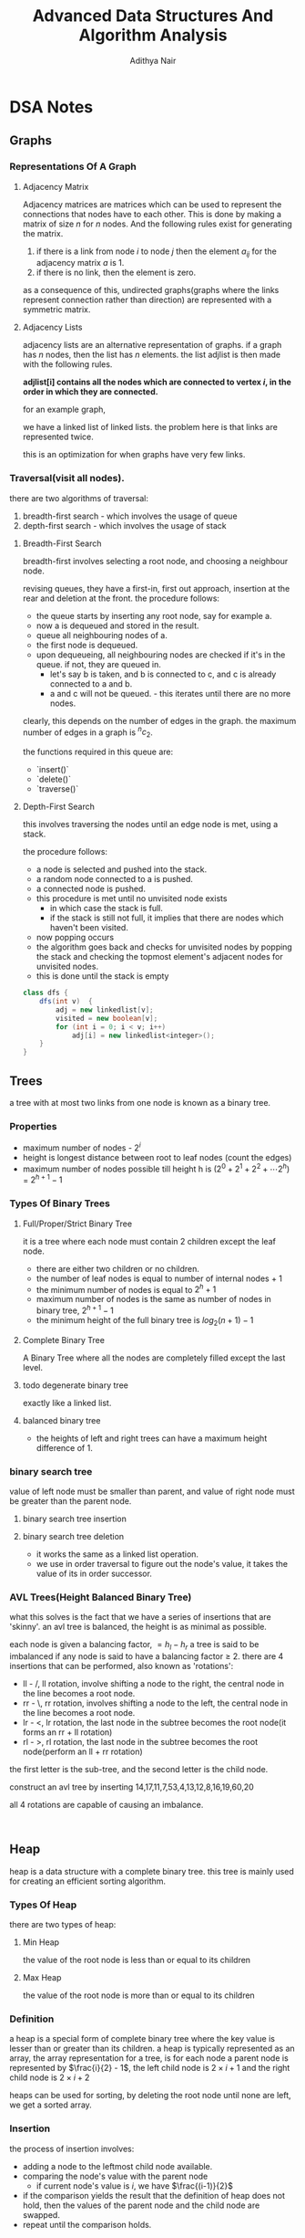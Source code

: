 #+title: Advanced Data Structures And Algorithm Analysis
#+author: Adithya Nair
#+HTML_HEAD: <link rel="stylesheet" type="text/css" href="https://gongzhitaao.org/orgcss/org.css"/>
* DSA Notes
** Graphs
*** Representations Of A Graph
**** Adjacency Matrix
Adjacency matrices are matrices which can be used to represent the connections that nodes have to each other. This is done by making a matrix of size $n$ for $n$ nodes. And the following rules exist for generating the matrix.

1. if there is a link from node $i$ to node $j$ then the element $a_{ij}$ for the adjacency matrix $a$ is 1.
2. if there is no link, then the element is zero.

\begin{bmatrix}
a_{11} & a_{12} & \cdots & a_{1n} \\
a_{21} & a_{22} & \cdots & a_{2n} \\
\vdots & &\ddots & \vdots \\
a_{n1} & a_{n2} & \cdots & a_{nn} \\
\end{bmatrix}

as a consequence of this, undirected graphs(graphs where the links represent connection rather than direction) are represented with a symmetric matrix.
**** Adjacency Lists
adjacency lists are an alternative representation of graphs. if a graph has $n$ nodes, then the list has $n$ elements. the list adjlist is then made with the following rules.

*adjlist[i] contains all the nodes which are connected to vertex $i$, in the order in which they are connected.*

for an example graph,

\begin{align*}
&a \rightarrow b \rightarrow c \rightarrow d  \\
&\downarrow \\
&b \rightarrow a \rightarrow c \\
&\downarrow \\
&c \rightarrow a \rightarrow b \\
&\downarrow \\
&d \rightarrow a \rightarrow e\\
&\downarrow \\
&e \rightarrow d \\
\end{align*}

we have a linked list of linked lists. the problem here is that links are represented twice.

this is an optimization for when graphs have very few links.

*** Traversal(visit all nodes).
there are two algorithms of traversal:
1. breadth-first search - which involves the usage of queue
2. depth-first search - which involves the usage of stack

**** Breadth-First Search
breadth-first involves selecting a root node, and choosing a neighbour node.

revising queues, they have a first-in, first out approach, insertion at the rear and deletion at the front.
the procedure follows:
- the queue starts by inserting any root node, say for example a.
- now a is dequeued and stored in the result.
- queue all neighbouring nodes of a.
- the first node is dequeued.
- upon dequeueing, all neighbouring nodes are checked if it's in the queue. if not, they are queued in.
  - let's say b is taken, and b is connected to c, and c is already connected to a and b.
  - a and c will not be queued. - this iterates until there are no more nodes.

clearly, this depends on the number of edges in the graph. the maximum number of edges in a graph is $^nc_2$.

the functions required in this queue are:
- `insert()`
- `delete()`
- `traverse()`

**** Depth-First Search
this involves traversing the nodes until an edge node is met, using a stack.

the procedure follows:
- a node is selected and pushed into the stack.
- a random node connected to a is pushed.
- a connected node is pushed.
- this procedure is met until no unvisited node exists
  - in which case the stack is full.
  - if the stack is still not full, it implies that there are nodes which haven't been visited.
- now popping occurs
- the algorithm goes back and checks for unvisited nodes by popping the stack and checking the topmost element's adjacent nodes for unvisited nodes.
- this is done until the stack is empty

#+begin_src java
class dfs {
    dfs(int v)  {
        adj = new linkedlist[v];
        visited = new boolean[v];
        for (int i = 0; i < v; i++)
            adj[i] = new linkedlist<integer>();
    }
}
#+end_src

** Trees

a tree with at most two links from one node is known as a binary tree.
*** Properties
- maximum number of nodes - $2^i$
- height is longest distance between root to leaf nodes (count the edges)
- maximum number of nodes possible till height h is $(2^0 + 2^1 + 2^2 + \cdots 2^h)$ = $2^{h+1} -1$
*** Types Of Binary Trees
**** Full/Proper/Strict Binary Tree
it is a tree where each node must contain 2 children except the leaf node.

- there are either two children or no children.
- the number of leaf nodes is equal to number of internal nodes + 1
- the minimum number of nodes is equal to $2^h + 1$
- maximum number of nodes is the same as number of nodes in binary tree, $2^{h+1} - 1$
- the minimum height of the full binary tree is $log_2(n+1) - 1$
**** Complete Binary Tree
A Binary Tree where all the nodes are completely filled except the last level.
**** todo degenerate binary tree
exactly like a linked list.
**** balanced binary tree
- the heights of left and right trees can have a maximum height difference of 1.
*** binary search tree
value of left node must be smaller than parent, and value of right node must be greater than the parent node.
**** binary search tree insertion
**** binary search tree deletion
- it works the same as a linked list operation.
- we use in order traversal to figure out the node's value, it takes the value of its in order successor.
*** AVL Trees(Height Balanced Binary Tree)
what this solves is the fact that we have a series of insertions that are 'skinny'. an avl tree is balanced, the height is as minimal as possible.

each node is given a balancing factor, $= h_l-h_r$
a tree is said to be imbalanced if any node is said to have a balancing factor $\geq$ 2.
there are 4 insertions that can be performed, also known as 'rotations':
- ll - /, ll rotation, involve shifting a node to the right, the central node in the line becomes a root node.
- rr - \, rr rotation, involves shifting a node to the left, the central node in the line becomes a root node.
- lr - <, lr rotation, the last node in the subtree becomes the root node(it forms an rr + ll rotation)
- rl - >, rl rotation, the last node in the subtree becomes the root node(perform an ll + rr rotation)

the first letter is the sub-tree, and the second letter is the child node.

construct an avl tree by inserting 14,17,11,7,53,4,13,12,8,16,19,60,20

all 4 rotations are capable of causing an imbalance.
#+begin_src

#+end_src
** Heap
heap is a data structure with a complete binary tree. this tree is mainly used for creating an efficient sorting algorithm.
*** Types Of Heap
there are two types of heap:
**** Min Heap
the value of the root node is less than or equal to its children
**** Max Heap
the value of the root node is more than or equal to its children
*** Definition
a heap is a special form of complete binary tree where the key value is lesser than or greater than its children.
a heap is typically represented as an array, the array representation for a tree, is for each node
a parent node is represented by $\frac{i}{2} - 1$, the left child node is $2\times i + 1$ and the right child node is $2 \times i + 2$

heaps can be used for sorting, by deleting the root node until none are left, we get a sorted array.
*** Insertion
the process of insertion involves:
- adding a node to the leftmost child node available.
- comparing the node's value with the parent node
  - if current node's value is $i$, we have $\frac{(i-1)}{2}$
- if the comparison yields the result that the definition of heap does not hold, then the values of the parent node and the child node are swapped.
- repeat until the comparison holds.

#+begin_src java
// i is the variable holding the last position
// k is the value we are trying to add to the heap.
void insert(a,i,k){
i = i + 1;
a[i] = k;
while(i > 0){
    if(a[(i-1)/2] > a[i]){
        t = a[i];
        a[i] = a[(i-1)/2];
        a[(i-1)/2] = t;
    }
    else
        return;
    }
  #+end_src
*** Deletion
- Deletion can only happen at the root node.
- This deletion takes place when you're trying to perform 'heap sort'.

For an array, [52,24,30,12,16,5]

We have 52 as the root node.

#+begin_src java
int k = a[0];
a[0] = a[n];
a[n] = k;
n = n-1;
#+end_src
** Tries
How do you go about storing a dictionary? We construct a root node with 26 child nodes, one for each letter. Then each letter, sequentially forms the subsequent child node.

Trie is a sorted tree based data structure that stores a set of strings, it has $n$ pointers, where $n$ is the number of characters in the alphabet, in each node. It can search a word in the dictionary with the help of the character nodes preceding the end of the word. It searches incrementally by character.
*** Properties Of Trie
- the root node of the trie is empty with $n$ pointers, it represents the 'full' node
- each child node is sorted alphabetically.
- each node can have a maximum of $n$ children.
*** Applications
- Dictionary
- Address Book
- Phone Book
- Spell checker
- Browser history
** Hashing
*** Hash Table
Hash tables are a 2-dimensional data structure of a fixed size. They allow you to have one probe, the data can be returned immediately
*** Hash Functions
1. Division method
   Given a set of data $k$, for a one-dimensional hash table of a size $n$, We store the elements, where $u$ is the element in the hash and the hash function is $h(k)$
   $i = h_{k} \% n$  $u_i = k$, we find the index through the modulus function and store it in the corresponding element within the array.

QUESTION: Use division method, to store the following data into a hash table of size $m=10$, the has function is $h_k = (2k_i + 5)$

2. Folding method
3. Mid-square method
4. Modulo-multiplication method
*** Collision Avoidance Methods
For open hashing, chaining method is used for collision handling
The chaining method involves creating a pointer to another node, and the conflict element is added to that node instead.

For closed hashing,
Three methods to handle collision:
1. Linear probing
   When a collision occurs, insert the hash into the subsequent node $(u+i)\%n)$.
2. Quadratic probing
   When a collision occurs, insert the hash into the node $(u+i^2)\%10)$
3. Double hashing
   We use two hashing functions

  - $h_1(k) = u$
  - $h_2(k) = v$

When there is a collision, the second hashing function is used, in every other case the first hashing function is used.

Then the new index is calculated,

$$w = (u+v*i)\%m$$

Let's take an example, we define $h_1(k) = (2k+1)\%10$, $h_2(k) = (3k+2)\%10$

|-----+---+---+---+-------|
| Key | U | V | W | Probe |
|-----+---+---+---+-------|
|   6 | 3 | - | - |     1 |
|  12 | 5 | - | - |     1 |
|  18 | 7 | - | - |     1 |
|  10 | 1 | - | - |     1 |
|   2 | 5 | - | 9 |     4 |
|  18 | - | - | - |     - |
|  22 | - | - | - |     - |
|-----+---+---+---+-------|


Now we write the hash table,
|---------+-------|
| *index* | *key* |
|---------+-------|
|       0 | -     |
|       1 | 10    |
|       2 | -     |
|       3 | 6     |
|       4 | -     |
|       5 | 12    |
|       6 | -     |
|       7 | 8     |
|       8 | -     |
|       9 | 2     |
|---------+-------|
The data array A is equal to 3,2,9,6,11,13,7,12, $n = 10$, $h_k = 2k + 3$, $h2(k) = 3k + 1$, plot the order of storage  of the data in a hash table and total probing, and average probing, with respect to chaining, linear probing, quadratic probing, double hashing
|-----+---+---+---+-------|
| Key | U | V | W | Probe |
|-----+---+---+---+-------|
|   3 | 9 | 0 |   |       |
|   2 | 7 | 7 |   |       |
|   6 | 5 | 9 |   |       |
|   9 | 1 | 8 |   |       |
|  11 | 5 | 4 |   |       |
|  13 | 9 | 0 |   |       |
|   7 | 7 | 2 |   |       |
|  12 | 7 | 7 |   |       |
#+TBLFM: $2=(2*$1 + 3)%10::$3=(3*$1 + 1)%10
** Merkel Trees
A hash tree is a data structure used for data verification and synchronization. It is a tree where each non-leaf node is a hash of its child node.
- The first layer is the list of all transacttion IDs in a block
- The data itself is not part the merkel tree, the first hashed values are the child nodes.
- These IDs are concatenated and hashed using SHA-256
- The second layer will be half the length of the first layer

*** Usage
The hash nodes are used to check if data is corrupted. If the root node of the hashing function differs from the merkel tree generated from the data, then we have an issue.

|----------------+---------------------+--------------+-----------------------------------------------------+------------------|
| Data Structure | Type/Representation | Algorithm    | Time Complexity                                     | Space Complexity |
|----------------+---------------------+--------------+-----------------------------------------------------+------------------|
| Graphs         | Adjacency Matrix    | BFS          | O(v^2)                                              | O(v)             |
|                |                     | DFS          | O(v^2)                                              | O(v)             |
|                | Adjacency List      | BFS          | O(v+e)                                              | O(v)             |
|                |                     | DFS          | O(v+e)                                              | O(v)             |
|----------------+---------------------+--------------+-----------------------------------------------------+------------------|
| Trees          | Binary Tree         | Insertion    | O(n)                                                | O(H)             |
|                |                     | Search       | O(n)                                                | O(H)             |
|                |                     | Deletion     | O(n)                                                | O(H)             |
|                |                     |              |                                                     |                  |
|                | Binary Search Tree  | Insertion    | O(n) - worst, O(h) - general                        | O(H)             |
|                |                     | Search       | O(n) - worst, O(log n) - general                    | O(H)             |
|                |                     | Deletion     | O(n) - worst, O(h) - general                        | O(H)             |
|                |                     |              |                                                     |                  |
|                | AVL Tree            | Insertion    | O(log n) - worst                                    | O(n)             |
|                |                     | Search       | O(log n) - worst                                    | O(n)             |
|                |                     | Deletion     | O(log n) - worst                                    | O(n)             |
|----------------+---------------------+--------------+-----------------------------------------------------+------------------|
| Heap           |                     | Insertion    | O(h) - general, O(log n) - for complete binary tree | O(n)             |
|                |                     | Deletion     | O(h) - general, O(log n) - for complete binary tree | O(n)             |
|                |                     | Find min/max | O(1)                                                | O(n)             |
|----------------+---------------------+--------------+-----------------------------------------------------+------------------|
| Trie           |                     | Insertion    | O(number of words * maximum length of word)         |                  |
|                |                     | Search       | O(number of words * maximum length of word)         |                  |
|----------------+---------------------+--------------+-----------------------------------------------------+------------------|
| Hash Table     |                     | Insertion    | O(1) - general, worst case - O(n)                   | O(n)             |
|                |                     | Search       | O(1) - general, worst case - O(n)                   | O(n)             |
|                |                     | Deletion     | O(1) - general, worst case - O(n)                   | O(n)             |
|----------------+---------------------+--------------+-----------------------------------------------------+------------------|
** Algorithm Design Techniques
*** Divide And Conquer
 * Divide - break problem into sub-problems
 * Conquer - solve sub-problems recursively
 * Combine - merge solutions into a final solution

A thing to note is that the sub-problem should be the same as the big problem. The result must be combinable
**** QuickSort
***** Select Pivot
 * Choose an element as pivot
 * Pivot will be used to partition the array
***** Partitioning
 * Move elements smaller than pivot to left side
 * Move elements larger than pivot to right side
 * Place pivot in its final position
***** Recursive Division
 * Recursively apply to sub-arrays
 * Left sub-array: elements smaller than pivot
 * Right sub-array: elements larger than pivot.
**** Max-Min Problem
